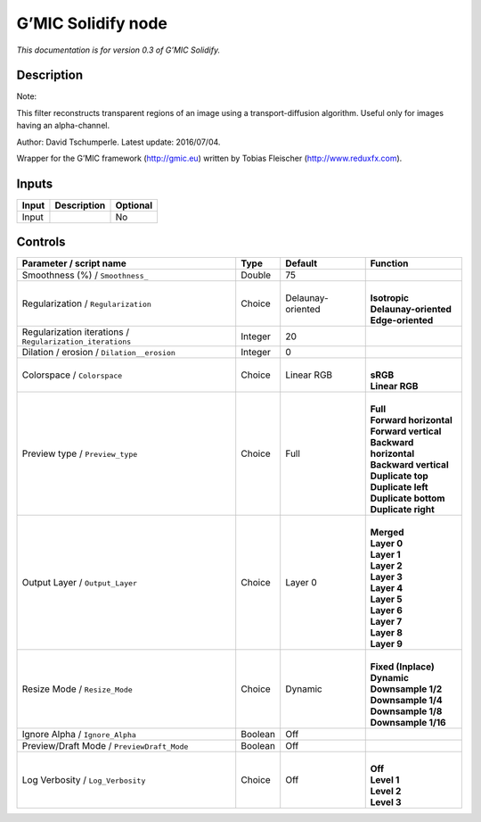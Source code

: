 .. _eu.gmic.Solidify:

G’MIC Solidify node
===================

*This documentation is for version 0.3 of G’MIC Solidify.*

Description
-----------

Note:

This filter reconstructs transparent regions of an image using a transport-diffusion algorithm. Useful only for images having an alpha-channel.

Author: David Tschumperle. Latest update: 2016/07/04.

Wrapper for the G’MIC framework (http://gmic.eu) written by Tobias Fleischer (http://www.reduxfx.com).

Inputs
------

+-------+-------------+----------+
| Input | Description | Optional |
+=======+=============+==========+
| Input |             | No       |
+-------+-------------+----------+

Controls
--------

.. tabularcolumns:: |>{\raggedright}p{0.2\columnwidth}|>{\raggedright}p{0.06\columnwidth}|>{\raggedright}p{0.07\columnwidth}|p{0.63\columnwidth}|

.. cssclass:: longtable

+-----------------------------------------------------------+---------+-------------------+---------------------------+
| Parameter / script name                                   | Type    | Default           | Function                  |
+===========================================================+=========+===================+===========================+
| Smoothness (%) / ``Smoothness_``                          | Double  | 75                |                           |
+-----------------------------------------------------------+---------+-------------------+---------------------------+
| Regularization / ``Regularization``                       | Choice  | Delaunay-oriented | |                         |
|                                                           |         |                   | | **Isotropic**           |
|                                                           |         |                   | | **Delaunay-oriented**   |
|                                                           |         |                   | | **Edge-oriented**       |
+-----------------------------------------------------------+---------+-------------------+---------------------------+
| Regularization iterations / ``Regularization_iterations`` | Integer | 20                |                           |
+-----------------------------------------------------------+---------+-------------------+---------------------------+
| Dilation / erosion / ``Dilation__erosion``                | Integer | 0                 |                           |
+-----------------------------------------------------------+---------+-------------------+---------------------------+
| Colorspace / ``Colorspace``                               | Choice  | Linear RGB        | |                         |
|                                                           |         |                   | | **sRGB**                |
|                                                           |         |                   | | **Linear RGB**          |
+-----------------------------------------------------------+---------+-------------------+---------------------------+
| Preview type / ``Preview_type``                           | Choice  | Full              | |                         |
|                                                           |         |                   | | **Full**                |
|                                                           |         |                   | | **Forward horizontal**  |
|                                                           |         |                   | | **Forward vertical**    |
|                                                           |         |                   | | **Backward horizontal** |
|                                                           |         |                   | | **Backward vertical**   |
|                                                           |         |                   | | **Duplicate top**       |
|                                                           |         |                   | | **Duplicate left**      |
|                                                           |         |                   | | **Duplicate bottom**    |
|                                                           |         |                   | | **Duplicate right**     |
+-----------------------------------------------------------+---------+-------------------+---------------------------+
| Output Layer / ``Output_Layer``                           | Choice  | Layer 0           | |                         |
|                                                           |         |                   | | **Merged**              |
|                                                           |         |                   | | **Layer 0**             |
|                                                           |         |                   | | **Layer 1**             |
|                                                           |         |                   | | **Layer 2**             |
|                                                           |         |                   | | **Layer 3**             |
|                                                           |         |                   | | **Layer 4**             |
|                                                           |         |                   | | **Layer 5**             |
|                                                           |         |                   | | **Layer 6**             |
|                                                           |         |                   | | **Layer 7**             |
|                                                           |         |                   | | **Layer 8**             |
|                                                           |         |                   | | **Layer 9**             |
+-----------------------------------------------------------+---------+-------------------+---------------------------+
| Resize Mode / ``Resize_Mode``                             | Choice  | Dynamic           | |                         |
|                                                           |         |                   | | **Fixed (Inplace)**     |
|                                                           |         |                   | | **Dynamic**             |
|                                                           |         |                   | | **Downsample 1/2**      |
|                                                           |         |                   | | **Downsample 1/4**      |
|                                                           |         |                   | | **Downsample 1/8**      |
|                                                           |         |                   | | **Downsample 1/16**     |
+-----------------------------------------------------------+---------+-------------------+---------------------------+
| Ignore Alpha / ``Ignore_Alpha``                           | Boolean | Off               |                           |
+-----------------------------------------------------------+---------+-------------------+---------------------------+
| Preview/Draft Mode / ``PreviewDraft_Mode``                | Boolean | Off               |                           |
+-----------------------------------------------------------+---------+-------------------+---------------------------+
| Log Verbosity / ``Log_Verbosity``                         | Choice  | Off               | |                         |
|                                                           |         |                   | | **Off**                 |
|                                                           |         |                   | | **Level 1**             |
|                                                           |         |                   | | **Level 2**             |
|                                                           |         |                   | | **Level 3**             |
+-----------------------------------------------------------+---------+-------------------+---------------------------+
